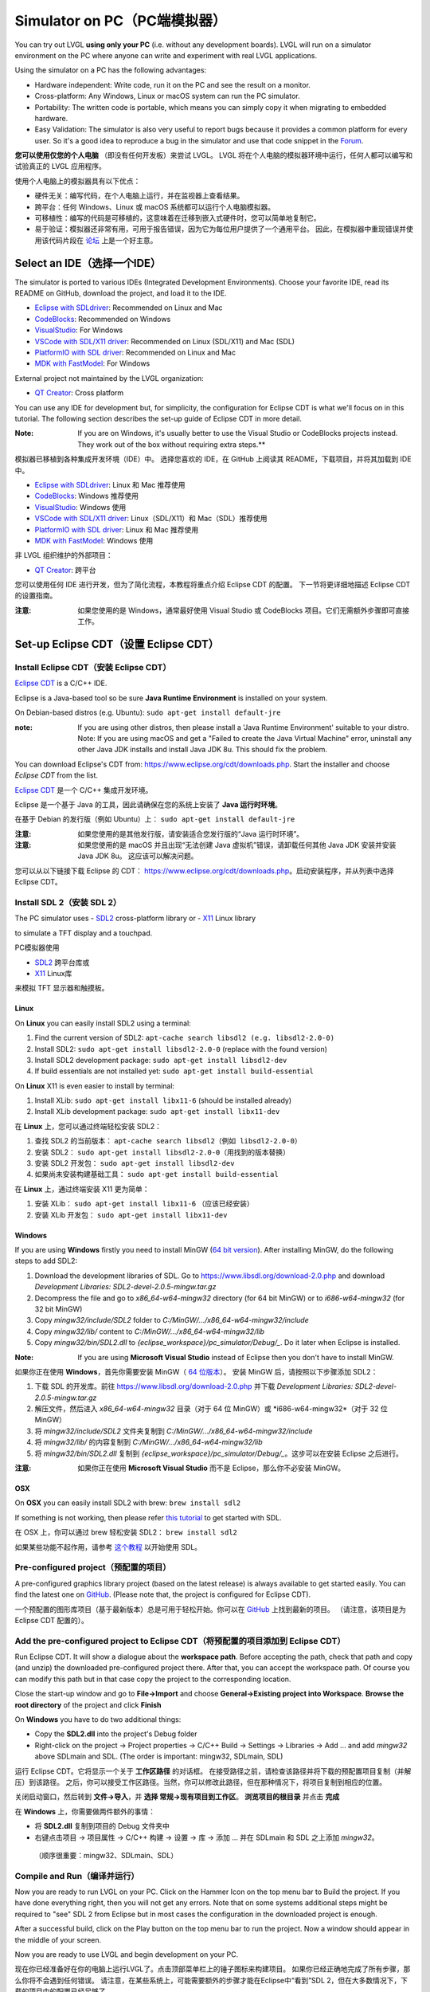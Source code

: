 .. _simulator:

============================
Simulator on PC（PC端模拟器）
============================

.. raw:: html

   <details>
     <summary>显示原文</summary>

You can try out LVGL **using only your PC** (i.e. without any
development boards). LVGL will run on a simulator environment on the PC
where anyone can write and experiment with real LVGL applications.

Using the simulator on a PC has the following advantages:

- Hardware independent: Write code, run it on the PC and see the result on a monitor.
- Cross-platform: Any Windows, Linux or macOS system can run the PC simulator.
- Portability: The written code is portable, which means you can simply copy it when migrating to embedded hardware.
- Easy Validation: The simulator is also very useful to report bugs because it
  provides a common platform for every user. So it's a good idea to
  reproduce a bug in the simulator and use that code snippet in the
  `Forum <https://forum.lvgl.io>`__.

.. raw:: html

   </details>
   <br>


**您可以使用仅您的个人电脑** （即没有任何开发板）来尝试 LVGL。
LVGL 将在个人电脑的模拟器环境中运行，任何人都可以编写和试验真正的 LVGL 应用程序。

使用个人电脑上的模拟器具有以下优点：

- 硬件无关：编写代码，在个人电脑上运行，并在监视器上查看结果。
- 跨平台：任何 Windows、Linux 或 macOS 系统都可以运行个人电脑模拟器。
- 可移植性：编写的代码是可移植的，这意味着在迁移到嵌入式硬件时，您可以简单地复制它。
- 易于验证：模拟器还非常有用，可用于报告错误，因为它为每位用户提供了一个通用平台。
  因此，在模拟器中重现错误并使用该代码片段在 `论坛 <https://forum.lvgl.io>`__ 上是一个好主意。


Select an IDE（选择一个IDE）
----------------------------

.. raw:: html

   <details>
     <summary>显示原文</summary>

The simulator is ported to various IDEs (Integrated Development Environments).
Choose your favorite IDE, read its README on GitHub, download the project, and load it to the IDE.

- `Eclipse with SDLdriver <https://github.com/lvgl/lv_sim_eclipse_sdl>`__: Recommended on Linux and Mac
- `CodeBlocks <https://github.com/lvgl/lv_sim_codeblocks_win>`__: Recommended on Windows
- `VisualStudio <https://github.com/lvgl/lv_sim_visual_studio_sdl>`__: For Windows
- `VSCode with SDL/X11 driver <https://github.com/lvgl/lv_sim_vscode_sdl>`__: Recommended on Linux (SDL/X11) and Mac (SDL)
- `PlatformIO with SDL driver <https://github.com/lvgl/lv_platformio>`__: Recommended on Linux and Mac
- `MDK with FastModel <https://github.com/lvgl/lv_port_an547_cm55_sim>`__: For Windows

External project not maintained by the LVGL organization:

- `QT Creator <https://github.com/Varanda-Labs/lvgl-qt-sim>`__: Cross platform

You can use any IDE for development but, for simplicity, the
configuration for Eclipse CDT is what we'll focus on in this tutorial.
The following section describes the set-up guide of Eclipse CDT in more
detail.

:Note: If you are on Windows, it's usually better to use the Visual
       Studio or CodeBlocks projects instead. They work out of the box without
       requiring extra steps.**

.. raw:: html

   </details>
   <br>


模拟器已移植到各种集成开发环境（IDE）中。
选择您喜欢的 IDE，在 GitHub 上阅读其 README，下载项目，并将其加载到 IDE 中。

- `Eclipse with SDLdriver <https://github.com/lvgl/lv_sim_eclipse_sdl>`__: Linux 和 Mac 推荐使用
- `CodeBlocks <https://github.com/lvgl/lv_sim_codeblocks_win>`__: Windows 推荐使用
- `VisualStudio <https://github.com/lvgl/lv_sim_visual_studio_sdl>`__: Windows 使用
- `VSCode with SDL/X11 driver <https://github.com/lvgl/lv_sim_vscode_sdl>`__: Linux（SDL/X11）和 Mac（SDL）推荐使用
- `PlatformIO with SDL driver <https://github.com/lvgl/lv_platformio>`__: Linux 和 Mac 推荐使用
- `MDK with FastModel <https://github.com/lvgl/lv_port_an547_cm55_sim>`__: Windows 使用

非 LVGL 组织维护的外部项目：

- `QT Creator <https://github.com/Varanda-Labs/lvgl-qt-sim>`__: 跨平台

您可以使用任何 IDE 进行开发，但为了简化流程，本教程将重点介绍 Eclipse CDT 的配置。
下一节将更详细地描述 Eclipse CDT 的设置指南。

:注意: 如果您使用的是 Windows，通常最好使用 Visual Studio 或 CodeBlocks 项目。它们无需额外步骤即可直接工作。


Set-up Eclipse CDT（设置 Eclipse CDT）
---------------------------------------

Install Eclipse CDT（安装 Eclipse CDT）
~~~~~~~~~~~~~~~~~~~~~~~~~~~~~~~~~~~~~~~~

.. raw:: html

   <details>
     <summary>显示原文</summary>

`Eclipse CDT <https://eclipse.org/cdt/>`__ is a C/C++ IDE.

Eclipse is a Java-based tool so be sure **Java Runtime Environment** is installed on your system.

On Debian-based distros (e.g. Ubuntu): ``sudo apt-get install default-jre``

:note: If you are using other distros, then please install a 'Java
       Runtime Environment' suitable to your distro. Note: If you are using
       macOS and get a "Failed to create the Java Virtual Machine" error,
       uninstall any other Java JDK installs and install Java JDK 8u. This
       should fix the problem.

You can download Eclipse's CDT from:
https://www.eclipse.org/cdt/downloads.php. Start the installer and
choose *Eclipse CDT* from the list.

.. raw:: html

   </details>
   <br>


`Eclipse CDT <https://eclipse.org/cdt/>`__ 是一个 C/C++ 集成开发环境。

Eclipse 是一个基于 Java 的工具，因此请确保在您的系统上安装了 **Java 运行时环境**。

在基于 Debian 的发行版（例如 Ubuntu）上： ``sudo apt-get install default-jre``

:注意: 如果您使用的是其他发行版，请安装适合您发行版的“Java 运行时环境”。
:注意: 如果您使用的是 macOS 并且出现“无法创建 Java 虚拟机”错误，请卸载任何其他 Java JDK 安装并安装 Java JDK 8u。
      这应该可以解决问题。

您可以从以下链接下载 Eclipse 的 CDT：
https://www.eclipse.org/cdt/downloads.php。启动安装程序，并从列表中选择 Eclipse CDT。


Install SDL 2（安装 SDL 2）
~~~~~~~~~~~~~~~~~~~~~~~~~~~~

.. raw:: html

   <details>
     <summary>显示原文</summary>

The PC simulator uses
- `SDL2 <https://www.libsdl.org/download-2.0.php>`__ cross-platform library or
- `X11 <https://www.x.org/releases/current/doc/libX11/libX11/libX11.html>`__ Linux library

to simulate a TFT display and a touchpad.

.. raw:: html

   </details>
   <br>


PC模拟器使用

- `SDL2 <https://www.libsdl.org/download-2.0.php>`__ 跨平台库或
- `X11 <https://www.x.org/releases/current/doc/libX11/libX11/libX11.html>`__ Linux库

来模拟 TFT 显示器和触摸板。


Linux
^^^^^

.. raw:: html

   <details>
     <summary>显示原文</summary>

On **Linux** you can easily install SDL2 using a terminal:

1. Find the current version of SDL2: ``apt-cache search libsdl2 (e.g. libsdl2-2.0-0)``
2. Install SDL2: ``sudo apt-get install libsdl2-2.0-0`` (replace with the found version)
3. Install SDL2 development package: ``sudo apt-get install libsdl2-dev``
4. If build essentials are not installed yet: ``sudo apt-get install build-essential``

On **Linux** X11 is even easier to install by terminal:

1. Install XLib: ``sudo apt-get install libx11-6`` (should be installed already)
2. Install XLib development package: ``sudo apt-get install libx11-dev``

.. raw:: html

   </details>
   <br>


在 **Linux** 上，您可以通过终端轻松安装 SDL2：

1. 查找 SDL2 的当前版本： ``apt-cache search libsdl2（例如 libsdl2-2.0-0）``
2. 安装 SDL2： ``sudo apt-get install libsdl2-2.0-0（用找到的版本替换）``
3. 安装 SDL2 开发包： ``sudo apt-get install libsdl2-dev``
4. 如果尚未安装构建基础工具： ``sudo apt-get install build-essential``

在 **Linux** 上，通过终端安装 X11 更为简单：

1. 安装 XLib： ``sudo apt-get install libx11-6`` （应该已经安装）
2. 安装 XLib 开发包： ``sudo apt-get install libx11-dev``


Windows
^^^^^^^

.. raw:: html

   <details>
     <summary>显示原文</summary>

If you are using **Windows** firstly you need to install
MinGW (`64 bit version <https://www.mingw-w64.org/downloads/#msys2>`__). After
installing MinGW, do the following steps to add SDL2:

1. Download the development libraries of SDL. Go to
   https://www.libsdl.org/download-2.0.php and download *Development Libraries: SDL2-devel-2.0.5-mingw.tar.gz*
2. Decompress the file and go to *x86_64-w64-mingw32* directory (for 64 bit MinGW) or to *i686-w64-mingw32* (for 32 bit MinGW)
3. Copy *mingw32/include/SDL2* folder to *C:/MinGW/…/x86_64-w64-mingw32/include*
4. Copy *mingw32/lib/* content to *C:/MinGW/…/x86_64-w64-mingw32/lib*
5. Copy *mingw32/bin/SDL2.dll* to *{eclipse_workspace}/pc_simulator/Debug/\_*. Do it later when Eclipse is installed.

:Note: If you are using **Microsoft Visual Studio** instead of Eclipse
       then you don't have to install MinGW.

.. raw:: html

   </details>
   <br>


如果你正在使用 **Windows**，首先你需要安装 
MinGW（ `64 位版本 <https://www.mingw-w64.org/downloads/#msys2>`__）。
安装 MinGW 后，请按照以下步骤添加 SDL2：

1. 下载 SDL 的开发库。前往 https://www.libsdl.org/download-2.0.php 并下载 *Development Libraries: SDL2-devel-2.0.5-mingw.tar.gz*
2. 解压文件，然后进入 *x86_64-w64-mingw32* 目录（对于 64 位 MinGW）或 *i686-w64-mingw32*（对于 32 位 MinGW）
3. 将 *mingw32/include/SDL2* 文件夹复制到 *C:/MinGW/…/x86_64-w64-mingw32/include*
4. 将 *mingw32/lib/* 的内容复制到 *C:/MinGW/…/x86_64-w64-mingw32/lib*
5. 将 *mingw32/bin/SDL2.dll* 复制到 *{eclipse_workspace}/pc_simulator/Debug/_*。这步可以在安装 Eclipse 之后进行。

:注意: 如果你正在使用 **Microsoft Visual Studio** 而不是 Eclipse，那么你不必安装 MinGW。


OSX
^^^

.. raw:: html

   <details>
     <summary>显示原文</summary>

On **OSX** you can easily install SDL2 with brew: ``brew install sdl2``

If something is not working, then please refer `this tutorial <http://lazyfoo.net/tutorials/SDL/01_hello_SDL/index.php>`__ to
get started with SDL.

.. raw:: html

   </details>
   <br>


在 OSX 上，你可以通过 brew 轻松安装 SDL2： ``brew install sdl2``

如果某些功能不起作用，请参考 `这个教程 <http://lazyfoo.net/tutorials/SDL/01_hello_SDL/index.php>`__ 以开始使用 SDL。


Pre-configured project（预配置的项目）
~~~~~~~~~~~~~~~~~~~~~~~~~~~~~~~~~~~~~

.. raw:: html

   <details>
     <summary>显示原文</summary>

A pre-configured graphics library project (based on the latest release)
is always available to get started easily. You can find the latest one
on `GitHub <https://github.com/lvgl/lv_sim_eclipse_sdl>`__.
(Please note that, the project is configured for Eclipse CDT).

.. raw:: html

   </details>
   <br>


一个预配置的图形库项目（基于最新版本）总是可用于轻松开始。你可以在  
`GitHub <https://github.com/lvgl/lv_sim_eclipse_sdl>`__ 上找到最新的项目。  
（请注意，该项目是为 Eclipse CDT 配置的）。


Add the pre-configured project to Eclipse CDT（将预配置的项目添加到 Eclipse CDT）
~~~~~~~~~~~~~~~~~~~~~~~~~~~~~~~~~~~~~~~~~~~~~~~~~~~~~~~~~~~~~~~~~~~~~~~~~~~~~~~

.. raw:: html

   <details>
     <summary>显示原文</summary>

Run Eclipse CDT. It will show a dialogue about the **workspace path**.
Before accepting the path, check that path and copy (and unzip) the
downloaded pre-configured project there. After that, you can accept the
workspace path. Of course you can modify this path but in that case copy
the project to the corresponding location.

Close the start-up window and go to **File->Import** and choose
**General->Existing project into Workspace**. **Browse the root
directory** of the project and click **Finish**

On **Windows** you have to do two additional things:

-  Copy the **SDL2.dll** into the project's Debug folder
-  Right-click on the project -> Project properties -> C/C++ Build ->
   Settings -> Libraries -> Add … and add *mingw32* above SDLmain and
   SDL. (The order is important: mingw32, SDLmain, SDL)

.. raw:: html

   </details>
   <br>


运行 Eclipse CDT。它将显示一个关于 **工作区路径** 的对话框。
在接受路径之前，请检查该路径并将下载的预配置项目复制（并解压）到该路径。
之后，你可以接受工作区路径。当然，你可以修改此路径，但在那种情况下，将项目复制到相应的位置。

关闭启动窗口，然后转到 **文件->导入**，并 **选择 常规->现有项目到工作区**。 **浏览项目的根目录** 并点击 **完成**

在 **Windows** 上，你需要做两件额外的事情：

- 将 **SDL2.dll** 复制到项目的 Debug 文件夹中
- 右键点击项目 -> 项目属性 -> C/C++ 构建 -> 设置 -> 库 -> 添加 … 并在 SDLmain 和 SDL 之上添加 *mingw32*。
 （顺序很重要：mingw32、SDLmain、SDL）


Compile and Run（编译并运行）
~~~~~~~~~~~~~~~~~~~~~~~~~~~~

.. raw:: html

   <details>
     <summary>显示原文</summary>

Now you are ready to run LVGL on your PC. Click on the Hammer Icon on
the top menu bar to Build the project. If you have done everything
right, then you will not get any errors. Note that on some systems
additional steps might be required to "see" SDL 2 from Eclipse but in
most cases the configuration in the downloaded project is enough.

After a successful build, click on the Play button on the top menu bar
to run the project. Now a window should appear in the middle of your
screen.

Now you are ready to use LVGL and begin development on your PC.

.. raw:: html

   </details>
   <br>


现在你已经准备好在你的电脑上运行LVGL了。点击顶部菜单栏上的锤子图标来构建项目。
如果你已经正确地完成了所有步骤，那么你将不会遇到任何错误。
请注意，在某些系统上，可能需要额外的步骤才能在Eclipse中“看到”SDL 2，但在大多数情况下，下载的项目中的配置已经足够了。

构建成功后，点击顶部菜单栏上的播放按钮来运行项目。现在，屏幕中央应该会出现一个窗口。

现在你已经准备好使用LVGL并在你的电脑上开始开发了。


Using SDL manually（手动使用 SDL）
-----------------------------------

.. raw:: html

   <details>
     <summary>显示原文</summary>

In case you don't use a supported IDE, you can also use LVGL's SDL support manually:

.. raw:: html

   </details>
   <br>


如果你不使用支持的集成开发环境（IDE），也可以手动使用LVGL的SDL支持：


.. code:: cmake

    #include <lvgl.h>
    #include <unistd.h>

    int main()
    {
        lv_init();
        lv_display_t *display = lv_sdl_window_create(800, 600);
        lv_indev_t *mouse = lv_sdl_mouse_create();
        lv_indev_t *keyboard = lv_sdl_keyboard_create();
        ...

        while (true) {
            uint32_t ms_delay = lv_timer_handler();
            usleep(ms_delay * 1000);
        }
    }
